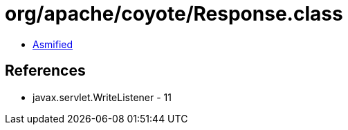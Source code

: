 = org/apache/coyote/Response.class

 - link:Response-asmified.java[Asmified]

== References

 - javax.servlet.WriteListener - 11
